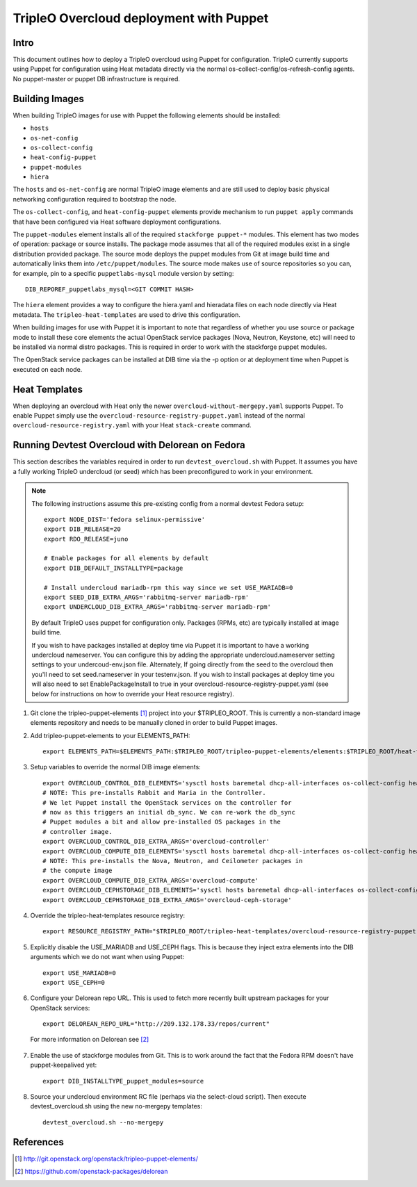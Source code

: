 TripleO Overcloud deployment with Puppet
========================================

Intro
-----

This document outlines how to deploy a TripleO overcloud using Puppet
for configuration. TripleO currently supports using Puppet for configuration
using Heat metadata directly via the normal os-collect-config/os-refresh-config
agents. No puppet-master or puppet DB infrastructure is required.

Building Images
---------------
When building TripleO images for use with Puppet the following elements
should be installed:

- ``hosts``
- ``os-net-config``
- ``os-collect-config``
- ``heat-config-puppet``
- ``puppet-modules``
- ``hiera``

The ``hosts`` and ``os-net-config`` are normal TripleO image elements and are still
used to deploy basic physical networking configuration required to bootstrap
the node.

The ``os-collect-config``, and ``heat-config-puppet`` elements provide mechanism
to run ``puppet apply`` commands that have been configured via Heat software
deployment configurations.

The ``puppet-modules`` element installs all of the required ``stackforge
puppet-*`` modules. This element has two modes of operation: package or source
installs.  The package mode assumes that all of the required modules exist in
a single distribution provided package. The source mode deploys the puppet
modules from Git at image build time and automatically links them into
``/etc/puppet/modules``. The source mode makes use of source repositories so
you can, for example, pin to a specific ``puppetlabs-mysql`` module version by setting::

    DIB_REPOREF_puppetlabs_mysql=<GIT COMMIT HASH>

The ``hiera`` element provides a way to configure the hiera.yaml and hieradata
files on each node directly via Heat metadata. The ``tripleo-heat-templates``
are used to drive this configuration.

When building images for use with Puppet it is important to note that
regardless of whether you use source or package mode to install these core
elements the actual OpenStack service packages (Nova, Neutron, Keystone, etc)
will need to be installed via normal distro packages. This is required in
order to work with the stackforge puppet modules.

The OpenStack service packages can be installed at DIB time via the -p
option or at deployment time when Puppet is executed on each node.

Heat Templates
--------------

When deploying an overcloud with Heat only the newer
``overcloud-without-mergepy.yaml`` supports Puppet. To enable Puppet simply use
the ``overcloud-resource-registry-puppet.yaml`` instead of the normal
``overcloud-resource-registry.yaml`` with your Heat ``stack-create`` command.

Running Devtest Overcloud with Delorean on Fedora
-------------------------------------------------

This section describes the variables required in order to run
``devtest_overcloud.sh`` with Puppet. It assumes you have a fully working
TripleO undercloud (or seed) which has been preconfigured to work
in your environment.

.. note::

   The following instructions assume this pre-existing config from a normal devtest Fedora setup::

       export NODE_DIST='fedora selinux-permissive'
       export DIB_RELEASE=20
       export RDO_RELEASE=juno

       # Enable packages for all elements by default
       export DIB_DEFAULT_INSTALLTYPE=package

       # Install undercloud mariadb-rpm this way since we set USE_MARIADB=0
       export SEED_DIB_EXTRA_ARGS='rabbitmq-server mariadb-rpm'
       export UNDERCLOUD_DIB_EXTRA_ARGS='rabbitmq-server mariadb-rpm'

   By default TripleO uses puppet for configuration only. Packages (RPMs, etc)
   are typically installed at image build time.

   If you wish to have packages installed at deploy time via Puppet it
   is important to have a working undercloud nameserver. You can configure
   this by adding the appropriate undercloud.nameserver setting
   settings to your undercoud-env.json file. Alternately, If going directly
   from the seed to the overcloud then you'll need to set seed.nameserver
   in your testenv.json. If you wish to install packages at deploy
   time you will also need to set EnablePackageInstall to true in your
   overcloud-resource-registry-puppet.yaml (see below for instructions
   on how to override your Heat resource registry).

1) Git clone the tripleo-puppet-elements [1]_ project into your $TRIPLEO_ROOT.  This is currently a non-standard image elements repository and needs to be manually cloned in order to build Puppet images.

2) Add tripleo-puppet-elements to your ELEMENTS_PATH::

    export ELEMENTS_PATH=$ELEMENTS_PATH:$TRIPLEO_ROOT/tripleo-puppet-elements/elements:$TRIPLEO_ROOT/heat-templates/hot/software-config/elements

3) Setup variables to override the normal DIB image elements::

    export OVERCLOUD_CONTROL_DIB_ELEMENTS='sysctl hosts baremetal dhcp-all-interfaces os-collect-config heat-config-puppet puppet-modules hiera os-net-config delorean-repo rdo-release'
    # NOTE: This pre-installs Rabbit and Maria in the Controller.
    # We let Puppet install the OpenStack services on the controller for
    # now as this triggers an initial db_sync. We can re-work the db_sync
    # Puppet modules a bit and allow pre-installed OS packages in the
    # controller image.
    export OVERCLOUD_CONTROL_DIB_EXTRA_ARGS='overcloud-controller'
    export OVERCLOUD_COMPUTE_DIB_ELEMENTS='sysctl hosts baremetal dhcp-all-interfaces os-collect-config heat-config-puppet puppet-modules hiera os-net-config delorean-repo rdo-release'
    # NOTE: This pre-installs the Nova, Neutron, and Ceilometer packages in
    # the compute image
    export OVERCLOUD_COMPUTE_DIB_EXTRA_ARGS='overcloud-compute'
    export OVERCLOUD_CEPHSTORAGE_DIB_ELEMENTS='sysctl hosts baremetal dhcp-all-interfaces os-collect-config heat-config-puppet puppet-modules hiera os-net-config delorean-repo rdo-release'
    export OVERCLOUD_CEPHSTORAGE_DIB_EXTRA_ARGS='overcloud-ceph-storage'

4) Override the tripleo-heat-templates resource registry::

    export RESOURCE_REGISTRY_PATH="$TRIPLEO_ROOT/tripleo-heat-templates/overcloud-resource-registry-puppet.yaml"

5) Explicitly disable the USE_MARIADB and USE_CEPH flags. This is because they inject extra elements into the DIB arguments which we do not want when using Puppet::

    export USE_MARIADB=0
    export USE_CEPH=0

6) Configure your Delorean repo URL. This is used to fetch more recently built upstream packages for your OpenStack services::

    export DELOREAN_REPO_URL="http://209.132.178.33/repos/current"

 For more information on Delorean see [2]_

7) Enable the use of stackforge modules from Git. This is to work around the fact that the Fedora RPM doesn't have puppet-keepalived yet::

    export DIB_INSTALLTYPE_puppet_modules=source

8) Source your undercloud environment RC file (perhaps via the select-cloud script). Then execute devtest_overcloud.sh using the new no-mergepy templates::

    devtest_overcloud.sh --no-mergepy

References
----------
.. [1]  http://git.openstack.org/openstack/tripleo-puppet-elements/
.. [2]  https://github.com/openstack-packages/delorean
